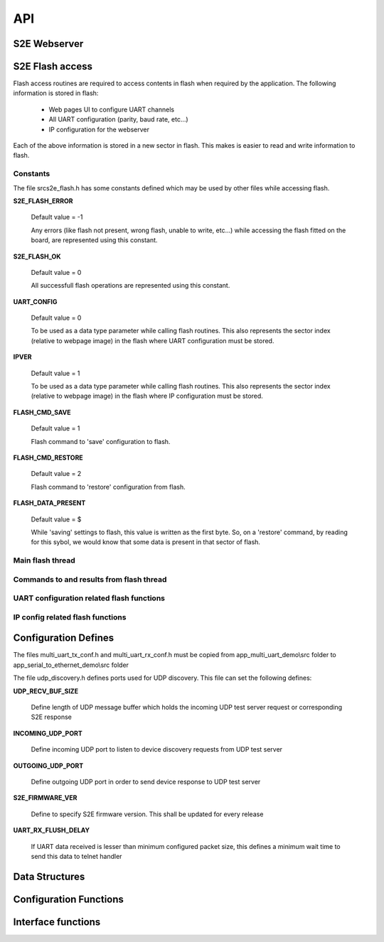 .. _sec_api:

API
===

S2E Webserver
-------------



S2E Flash access
----------------

Flash access routines are required to access contents in flash when required by the application. The following information is stored in flash:

    * Web pages UI to configure UART channels
    * All UART configuration (parity, baud rate, etc...)
    * IP configuration for the webserver

Each of the above information is stored in a new sector in flash. This makes is easier to read and write information to flash.

Constants
+++++++++

The file src\s2e_flash.h has some constants defined which may be used by other files while accessing flash.

**S2E_FLASH_ERROR**

    Default value = -1
    
    Any errors (like flash not present, wrong flash, unable to write, etc...) while accessing the flash fitted on the board, are represented using this constant.

**S2E_FLASH_OK**

    Default value = 0
    
    All successfull flash operations are represented using this constant.
    
**UART_CONFIG**

    Default value = 0
    
    To be used as a data type parameter while calling flash routines. This also represents the sector index (relative to webpage image) in the flash where UART configuration must be stored.

**IPVER**

    Default value = 1
    
    To be used as a data type parameter while calling flash routines. This also represents the sector index (relative to webpage image) in the flash where IP configuration must be stored.
    
**FLASH_CMD_SAVE**

    Default value = 1
    
    Flash command to 'save' configuration to flash. 

**FLASH_CMD_RESTORE**

    Default value = 2
    
    Flash command to 'restore' configuration from flash.
    
**FLASH_DATA_PRESENT**

    Default value = $
    
    While 'saving' settings to flash, this value is written as the first byte. So, on a 'restore' command, by reading for this sybol, we would know that some data is present in that sector of flash.
    
Main flash thread
+++++++++++++++++

.. doxygenfunction:: s2e_flash

Commands to and results from flash thread
+++++++++++++++++++++++++++++++++++++++++

.. doxygenfunction:: send_cmd_to_flash_thread

.. doxygenfunction:: get_flash_access_result
    
UART configuration related flash functions
++++++++++++++++++++++++++++++++++++++++++

.. doxygenfunction:: send_data_to_flash_thread

.. doxygenfunction:: get_data_from_flash_thread

IP config related flash functions
+++++++++++++++++++++++++++++++++

.. doxygenfunction:: send_ipconfig_to_flash_thread

.. doxygenfunction:: get_ipconfig_from_flash_thread


.. _sec_conf_defines:

Configuration Defines
---------------------

The files multi_uart_tx_conf.h and multi_uart_rx_conf.h must be copied from
app_multi_uart_demo\\src folder to app_serial_to_ethernet_demo\\src folder

The file udp_discovery.h defines ports used for UDP discovery.
This file can set the following defines:

**UDP_RECV_BUF_SIZE**

    Define length of UDP message buffer which holds the incoming UDP test server request
    or corresponding S2E response

**INCOMING_UDP_PORT**

    Define incoming UDP port to listen to device discovery requests from UDP test server

**OUTGOING_UDP_PORT**

    Define outgoing UDP port in order to send device response to UDP test server

**S2E_FIRMWARE_VER**

    Define to specify S2E firmware version. This shall be updated for every release

**UART_RX_FLUSH_DELAY**

    If UART data received is lesser than minimum configured packet size, this defines a 
    minimum wait time to send this data to telnet handler


.. _sec_data_struct:

Data Structures
---------------

.. doxygenstruct:: uart_channel_state_t

.. doxygenstruct:: uart_tx_info

.. doxygenstruct:: uart_rx_info


.. _sec_conf_func:

Configuration Functions
------------------------

.. doxygenfunction:: telnet_to_uart_init

.. doxygenfunction:: udp_discovery_init


.. _sec_xface_func:

Interface functions
-------------------

.. doxygenfunction:: uart_handler

.. doxygenfunction:: udp_discovery_event_handler

.. doxygenfunction:: telnet_to_uart_event_handler

